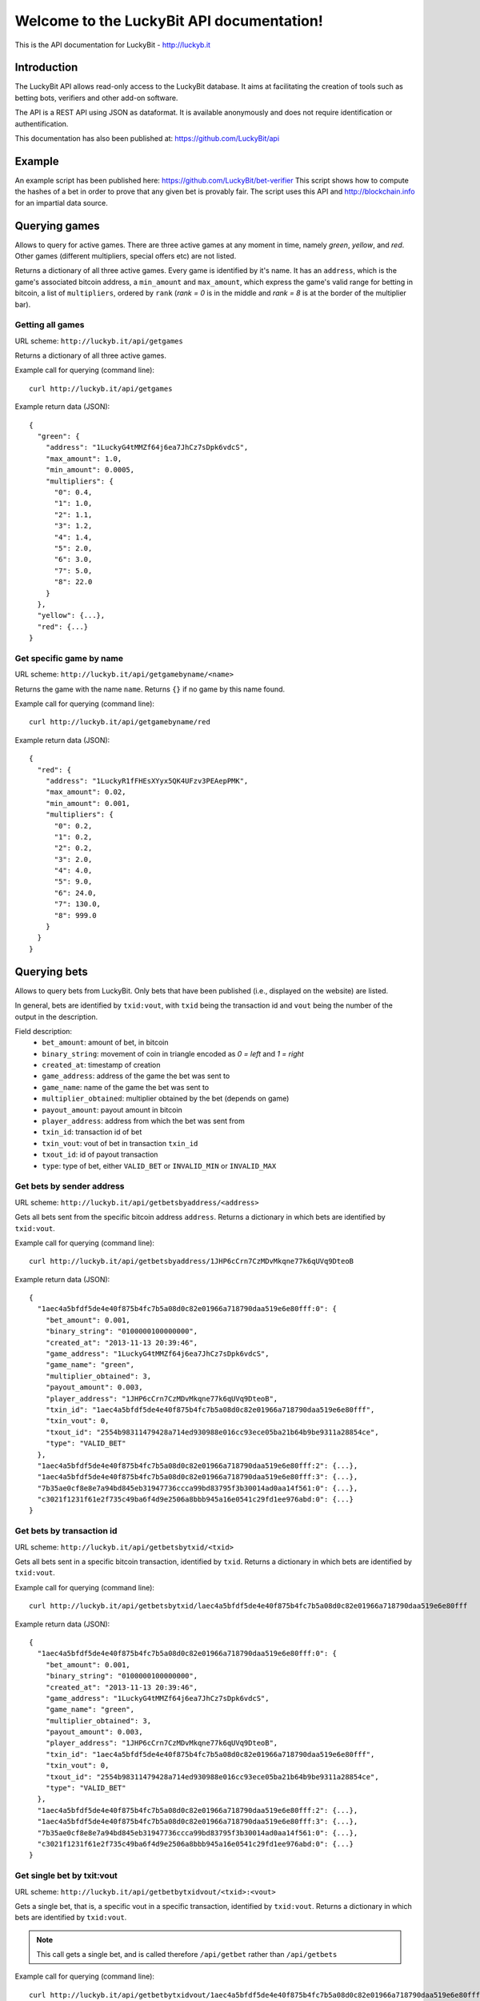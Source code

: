 .. LuckyBit API documentation master file, created by
   sphinx-quickstart on Sun Jan 12 01:25:10 2014.
   You can adapt this file completely to your liking, but it should at least
   contain the root `toctree` directive.

Welcome to the LuckyBit API documentation!
=======================================================

This is the API documentation for LuckyBit - http://luckyb.it

Introduction
------------

The LuckyBit API allows read-only access to the LuckyBit database.
It aims at facilitating the creation of tools such as betting bots, verifiers
and other add-on software.

The API is a REST API using JSON as dataformat. It is available anonymously
and does not require identification or authentification.

This documentation has also been published at: https://github.com/LuckyBit/api

Example
-------

An example script has been published here: https://github.com/LuckyBit/bet-verifier
This script shows how to compute the hashes of a bet in order to prove that
any given bet is provably fair. The script uses this API and http://blockchain.info
for an impartial data source.

Querying games
--------------

Allows to query for active games. There are three active games at
any moment in time, namely *green*, *yellow*, and *red*. Other games
(different multipliers, special offers etc) are not listed.

Returns a dictionary of all three active games. Every game is identified by it's name.
It has an ``address``, which is the game's associated bitcoin address, a ``min_amount``
and ``max_amount``, which express the game's valid range for betting in bitcoin, a list of 
``multipliers``, ordered by ``rank`` (*rank = 0* is in the middle and *rank = 8* is
at the border of the multiplier bar).

Getting all games
^^^^^^^^^^^^^^^^^

URL scheme: ``http://luckyb.it/api/getgames``

Returns a dictionary of all three active games.

Example call for querying (command line):

::
  
  curl http://luckyb.it/api/getgames
  

Example return data (JSON):

::
  
  {
    "green": {
      "address": "1LuckyG4tMMZf64j6ea7JhCz7sDpk6vdcS", 
      "max_amount": 1.0, 
      "min_amount": 0.0005, 
      "multipliers": {
        "0": 0.4, 
        "1": 1.0, 
        "2": 1.1, 
        "3": 1.2, 
        "4": 1.4, 
        "5": 2.0, 
        "6": 3.0, 
        "7": 5.0, 
        "8": 22.0
      }
    }, 
    "yellow": {...},
    "red": {...}
  }
  

Get specific game by name
^^^^^^^^^^^^^^^^^^^^^^^^^

URL scheme: ``http://luckyb.it/api/getgamebyname/<name>``

Returns the game with the name ``name``. 
Returns ``{}`` if no game by this name found.

Example call for querying (command line):

::
  
  curl http://luckyb.it/api/getgamebyname/red
  

Example return data (JSON):

::
  
  {
    "red": {
      "address": "1LuckyR1fFHEsXYyx5QK4UFzv3PEAepPMK", 
      "max_amount": 0.02, 
      "min_amount": 0.001, 
      "multipliers": {
        "0": 0.2, 
        "1": 0.2, 
        "2": 0.2, 
        "3": 2.0, 
        "4": 4.0, 
        "5": 9.0, 
        "6": 24.0, 
        "7": 130.0, 
        "8": 999.0
      }
    }
  }
  

Querying bets
-------------

Allows to query bets from LuckyBit. Only bets that have been published (i.e., displayed
on the website) are listed.

In general, bets are identified by ``txid:vout``, with ``txid`` being the transaction id
and ``vout`` being the number of the output in the description.

Field description:
 * ``bet_amount``: amount of bet, in bitcoin
 * ``binary_string``: movement of coin in triangle encoded as *0 = left* and *1 = right*
 * ``created_at``: timestamp of creation
 * ``game_address``: address of the game the bet was sent to
 * ``game_name``: name of the game the bet was sent to
 * ``multiplier_obtained``: multiplier obtained by the bet (depends on game)
 * ``payout_amount``: payout amount in bitcoin
 * ``player_address``: address from which the bet was sent from
 * ``txin_id``: transaction id of bet
 * ``txin_vout``: vout of bet in transaction ``txin_id``
 * ``txout_id``: id of payout transaction
 * ``type``: type of bet, either ``VALID_BET`` or ``INVALID_MIN`` or ``INVALID_MAX``



Get bets by sender address
^^^^^^^^^^^^^^^^^^^^^^^^^^

URL scheme: ``http://luckyb.it/api/getbetsbyaddress/<address>``

Gets all bets sent from the specific bitcoin address ``address``. Returns a dictionary in which
bets are identified by ``txid:vout``.

Example call for querying (command line):

::
  
  curl http://luckyb.it/api/getbetsbyaddress/1JHP6cCrn7CzMDvMkqne77k6qUVq9DteoB
  

Example return data (JSON):

::
  
  {
    "1aec4a5bfdf5de4e40f875b4fc7b5a08d0c82e01966a718790daa519e6e80fff:0": {
      "bet_amount": 0.001, 
      "binary_string": "0100000100000000", 
      "created_at": "2013-11-13 20:39:46", 
      "game_address": "1LuckyG4tMMZf64j6ea7JhCz7sDpk6vdcS", 
      "game_name": "green", 
      "multiplier_obtained": 3, 
      "payout_amount": 0.003, 
      "player_address": "1JHP6cCrn7CzMDvMkqne77k6qUVq9DteoB", 
      "txin_id": "1aec4a5bfdf5de4e40f875b4fc7b5a08d0c82e01966a718790daa519e6e80fff", 
      "txin_vout": 0, 
      "txout_id": "2554b98311479428a714ed930988e016cc93ece05ba21b64b9be9311a28854ce", 
      "type": "VALID_BET"
    }, 
    "1aec4a5bfdf5de4e40f875b4fc7b5a08d0c82e01966a718790daa519e6e80fff:2": {...},
    "1aec4a5bfdf5de4e40f875b4fc7b5a08d0c82e01966a718790daa519e6e80fff:3": {...},
    "7b35ae0cf8e8e7a94bd845eb31947736ccca99bd83795f3b30014ad0aa14f561:0": {...},
    "c3021f1231f61e2f735c49ba6f4d9e2506a8bbb945a16e0541c29fd1ee976abd:0": {...}
  }
  


Get bets by transaction id
^^^^^^^^^^^^^^^^^^^^^^^^^^

URL scheme: ``http://luckyb.it/api/getbetsbytxid/<txid>``

Gets all bets sent in a specific bitcoin transaction, identified by ``txid``.
Returns a dictionary in which bets are identified by ``txid:vout``.

Example call for querying (command line):

::
  
  curl http://luckyb.it/api/getbetsbytxid/laec4a5bfdf5de4e40f875b4fc7b5a08d0c82e01966a718790daa519e6e80fff
  

Example return data (JSON):

::
  
  {
    "1aec4a5bfdf5de4e40f875b4fc7b5a08d0c82e01966a718790daa519e6e80fff:0": {
      "bet_amount": 0.001, 
      "binary_string": "0100000100000000", 
      "created_at": "2013-11-13 20:39:46", 
      "game_address": "1LuckyG4tMMZf64j6ea7JhCz7sDpk6vdcS", 
      "game_name": "green", 
      "multiplier_obtained": 3, 
      "payout_amount": 0.003, 
      "player_address": "1JHP6cCrn7CzMDvMkqne77k6qUVq9DteoB", 
      "txin_id": "1aec4a5bfdf5de4e40f875b4fc7b5a08d0c82e01966a718790daa519e6e80fff", 
      "txin_vout": 0, 
      "txout_id": "2554b98311479428a714ed930988e016cc93ece05ba21b64b9be9311a28854ce", 
      "type": "VALID_BET"
    }, 
    "1aec4a5bfdf5de4e40f875b4fc7b5a08d0c82e01966a718790daa519e6e80fff:2": {...},
    "1aec4a5bfdf5de4e40f875b4fc7b5a08d0c82e01966a718790daa519e6e80fff:3": {...},
    "7b35ae0cf8e8e7a94bd845eb31947736ccca99bd83795f3b30014ad0aa14f561:0": {...},
    "c3021f1231f61e2f735c49ba6f4d9e2506a8bbb945a16e0541c29fd1ee976abd:0": {...}
  }
  

Get single bet by txit:vout
^^^^^^^^^^^^^^^^^^^^^^^^^^^

URL scheme: ``http://luckyb.it/api/getbetbytxidvout/<txid>:<vout>``

Gets a single bet, that is, a specific vout in a specific transaction, identified by ``txid:vout``.
Returns a dictionary in which bets are identified by ``txid:vout``.

.. NOTE::
  This call gets a single bet, and is called therefore ``/api/getbet`` rather than ``/api/getbets``


Example call for querying (command line):

::
  
  curl http://luckyb.it/api/getbetbytxidvout/1aec4a5bfdf5de4e40f875b4fc7b5a08d0c82e01966a718790daa519e6e80fff:3 
  

Example return data (JSON):

::
  
  {
    "1aec4a5bfdf5de4e40f875b4fc7b5a08d0c82e01966a718790daa519e6e80fff:3": {
      "bet_amount": 0.001, 
      "binary_string": "0100000110001011", 
      "created_at": "2013-11-13 20:39:46", 
      "game_address": "1LuckyR1fFHEsXYyx5QK4UFzv3PEAepPMK", 
      "game_name": "red", 
      "multiplier_obtained": 0.2, 
      "payout_amount": 0.0002, 
      "player_address": "1JHP6cCrn7CzMDvMkqne77k6qUVq9DteoB", 
      "txin_id": "1aec4a5bfdf5de4e40f875b4fc7b5a08d0c82e01966a718790daa519e6e80fff", 
      "txin_vout": 3, 
      "txout_id": "bb58d6ae2fa02a04b819bc7422d1210f32a69da25c994389bc07e9ec531aac44", 
      "type": "VALID_BET"
    }
  }
  

Querying keys and hashes
------------------------

Allows to query secret keys and their hashes. All secret keys
are strings 64 characters long. Hashes are SHA256 hashes of
these strings.

Get todays hash
^^^^^^^^^^^^^^^

URL scheme: ``http://luckyb.it/api/getcurrenthash``

Returns the hash of the currently used secret key, identified by the date.

Example call for querying (command line):

::
  
  curl http://luckyb.it/api/getcurrenthash
  

Example return data (JSON):

::
  
  {
    "2014-01-12": "1892e0e8235f470b79f1c99a9dec874ca345eb44da36b38ecb1d925981d737c8"
  }
  

Get hash by date 
^^^^^^^^^^^^^^^^

URL scheme: ``http://luckyb.it/api/gethashbydate/<date>``

Returns the hash of the day ``date``, identified by the date.

Example call for querying (command line):

::
  
  curl http://luckyb.it/api/gethashbydate/2013-11-13
  

Example return data (JSON):

::
  
  {
    "2013-11-13": "bd1cdea0ec811eac0debfcba6c2155207ab37a4cf9c1c59981dd2e534f5962a2"
  }
  

Get secret key by date
^^^^^^^^^^^^^^^^^^^^^^

URL scheme: ``http://luckyb.it/api/getkeybydate/<date>``

Returns the secret key of the day ``date``, identified by the date.

.. NOTE::
  You can only query the secret keys starting from yesterday.

Example call for querying (command line):

::
  
  curl http://luckyb.it/api/getkeybydate/2013-11-13
  

Example return data (JSON):

::
  
  {
    "2013-11-13": "f8cbabfe1d051eca2ee607477d35ed3271e2fd39354f09b79187c8af7694c959"
  }
 
Contact
-------

 * Follow us on Twitter: https://twitter.com/LuckyBitGame
 * Bitcointalk support thread: https://bitcointalk.org/index.php?topic=322158.0
 * LuckyBit support: support@luckyb.it

